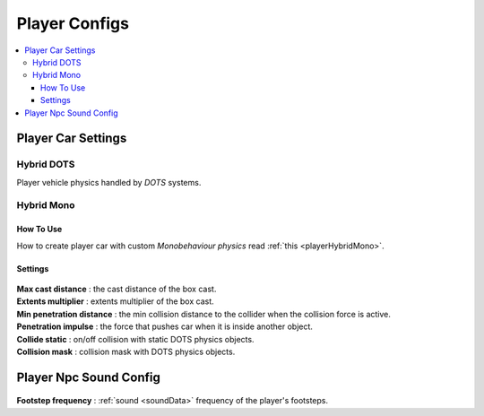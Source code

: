 .. _playerConfig:

Player Configs
=====

.. contents::
   :local:

Player Car Settings
-------------------	

.. _playerHybridDotsConfig:

Hybrid DOTS
~~~~~~~~~~~~

Player vehicle physics handled by `DOTS` systems.

	.. image:: /images/configs/player/PlayerCarSettings.png
	
.. _playerHybridMonoConfig:

Hybrid Mono
~~~~~~~~~~~~

How To Use
^^^^^^^^^^^^^^^^^^^^^^^^^^^

How to create player car with custom `Monobehaviour physics` read :ref:`this <playerHybridMono>`.	
	
Settings
^^^^^^^^^^^^^^^^^^^^^^^^^^^

	.. image:: /images/configs/player/PlayerCarSettingsMono.png
	
| **Max cast distance** : the cast distance of the box cast.
| **Extents multiplier** : extents multiplier of the box cast.
| **Min penetration distance** : the min collision distance to the collider when the collision force is active.
| **Penetration impulse** : the force that pushes car when it is inside another object.
| **Collide static** : on/off collision with static DOTS physics objects.
| **Collision mask** : collision mask with DOTS physics objects.
	
Player Npc Sound Config
-------------------	

	.. image:: /images/configs/player/PlayerNpcSoundConfig.png
	
| **Footstep frequency** : :ref:`sound <soundData>` frequency of the player's footsteps.	